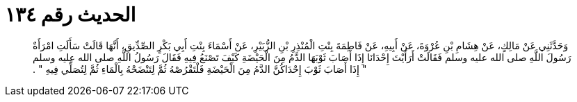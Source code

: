 
= الحديث رقم ١٣٤

[quote.hadith]
وَحَدَّثَنِي عَنْ مَالِكٍ، عَنْ هِشَامِ بْنِ عُرْوَةَ، عَنْ أَبِيهِ، عَنْ فَاطِمَةَ بِنْتِ الْمُنْذِرِ بْنِ الزُّبَيْرِ، عَنْ أَسْمَاءَ بِنْتِ أَبِي بَكْرٍ الصِّدِّيقِ، أَنَّهَا قَالَتْ سَأَلَتِ امْرَأَةٌ رَسُولَ اللَّهِ صلى الله عليه وسلم فَقَالَتْ أَرَأَيْتَ إِحْدَانَا إِذَا أَصَابَ ثَوْبَهَا الدَّمُ مِنَ الْحَيْضَةِ كَيْفَ تَصْنَعُ فِيهِ فَقَالَ رَسُولُ اللَّهِ صلى الله عليه وسلم ‏"‏ إِذَا أَصَابَ ثَوْبَ إِحْدَاكُنَّ الدَّمُ مِنَ الْحَيْضَةِ فَلْتَقْرُصْهُ ثُمَّ لِتَنْضَحْهُ بِالْمَاءِ ثُمَّ لِتُصَلِّي فِيهِ ‏"‏ ‏.‏